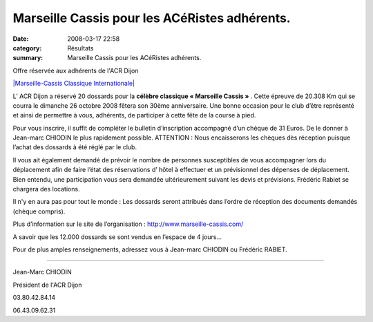 Marseille Cassis pour les ACéRistes adhérents.
==============================================

:date: 2008-03-17 22:58
:category: Résultats
:summary: Marseille Cassis pour les ACéRistes adhérents.

Offre réservée aux adhérents de l'ACR Dijon


`|Marseille-Cassis Classique Internationale|`_

L’ ACR Dijon a réservé 20 dossards pour la **célèbre classique « Marseille Cassis »** . Cette épreuve de 20.308 Km qui se courra le dimanche 26 octobre 2008 fêtera son 30ème  anniversaire. Une bonne occasion pour le club d’être représenté et ainsi de permettre à vous, adhérents, de participer à cette fête de la course à pied.

Pour vous inscrire, il suffit de compléter le bulletin d’inscription accompagné d’un chèque de 31 Euros. De le donner à Jean-marc CHIODIN le plus rapidement possible. ATTENTION : Nous encaisserons les chèques dès réception puisque l’achat des dossards à été réglé par le club.

Il vous ait également demandé de prévoir le nombre de personnes susceptibles de vous accompagner lors du déplacement afin de faire l’état des réservations d’ hôtel à effectuer et un prévisionnel des dépenses de déplacement. Bien entendu, une participation vous sera demandée ultérieurement suivant les devis et prévisions. Frédéric Rabiet se chargera des locations.

Il n'y en aura pas pour tout le monde : Les dossards seront attribués dans l’ordre de réception des documents demandés (chèque compris).

Plus d’information sur le site de l’organisation : `http://www.marseille-cassis.com/`_

A savoir que les 12.000 dossards se sont vendus en l’espace de 4 jours…

Pour de plus amples renseignements, adressez vous à Jean-marc CHIODIN ou Frédéric RABIET.

|filef-logo20acr20dijon.GIF|

----

Jean-Marc CHIODIN

Président de l'ACR Dijon

03.80.42.84.14

06.43.09.62.31

.. |Marseille-Cassis Classique Internationale| image:: http://assets.acr-dijon.org/old/httpwwwmarseille-cassiscomimages-logo.jpg
.. _|Marseille-Cassis Classique Internationale|: http://www.marseille-cassis.com/
.. _http://www.marseille-cassis.com/: http://www.marseille-cassis.com/
.. |filef-logo20acr20dijon.GIF| image:: http://assets.acr-dijon.org/old/filef-logo20acr20dijon.GIF
